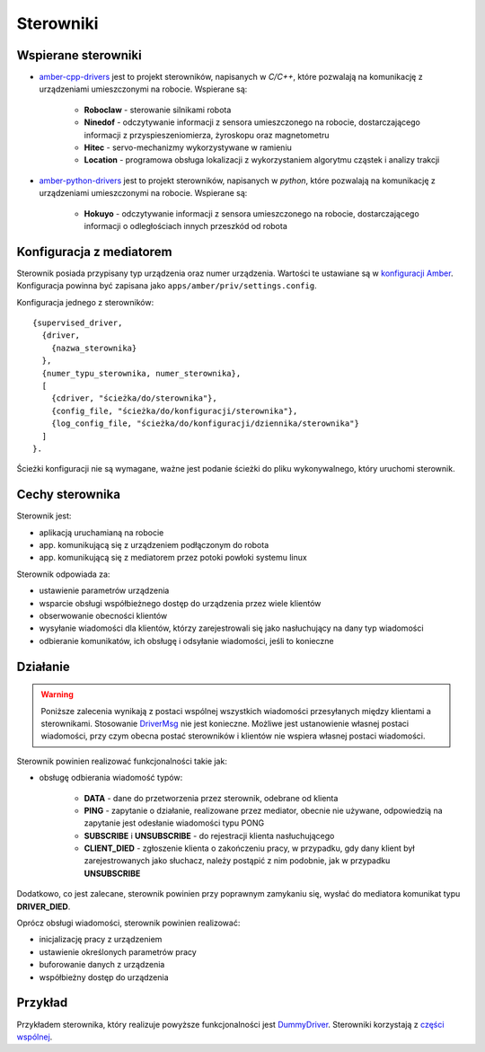 Sterowniki
==========

Wspierane sterowniki
--------------------

* `amber-cpp-drivers`_ jest to projekt sterowników, napisanych w *C/C++*, które pozwalają na komunikację z urządzeniami umieszczonymi na robocie. Wspierane są:

    * **Roboclaw** - sterowanie silnikami robota
    * **Ninedof** - odczytywanie informacji z sensora umieszczonego na robocie, dostarczającego informacji z przyspieszeniomierza, żyroskopu oraz magnetometru
    * **Hitec** - servo-mechanizmy wykorzystywane w ramieniu
    * **Location** - programowa obsługa lokalizacji z wykorzystaniem algorytmu cząstek i analizy trakcji

* `amber-python-drivers`_ jest to projekt sterowników, napisanych w *python*, które pozwalają na komunikację z urządzeniami umieszczonymi na robocie. Wspierane są:

    * **Hokuyo** - odczytywanie informacji z sensora umieszczonego na robocie, dostarczającego informacji o odległościach innych przeszkód od robota

.. _amber-cpp-drivers: https://github.com/project-capo/amber-cpp-drivers
.. _amber-python-drivers: https://github.com/project-capo/amber-python-drivers

Konfiguracja z mediatorem
-------------------------

Sterownik posiada przypisany typ urządzenia oraz numer urządzenia. Wartości te ustawiane są w `konfiguracji Amber`_. Konfiguracja powinna być zapisana jako ``apps/amber/priv/settings.config``.

Konfiguracja jednego z sterowników::

    {supervised_driver,
      {driver,
        {nazwa_sterownika}
      },
      {numer_typu_sterownika, numer_sterownika},
      [
        {cdriver, "ścieżka/do/sterownika"},
        {config_file, "ścieżka/do/konfiguracji/sterownika"},
        {log_config_file, "ścieżka/do/konfiguracji/dziennika/sterownika"}
      ]
    }.

Ścieżki konfiguracji nie są wymagane, ważne jest podanie ścieżki do pliku wykonywalnego, który uruchomi sterownik.

.. _konfiguracji Amber: https://github.com/project-capo/amber-erlang-mediator/blob/master/apps/amber/priv/settings.config.example

Cechy sterownika
----------------

Sterownik jest:

* aplikacją uruchamianą na robocie
* app. komunikującą się z urządzeniem podłączonym do robota
* app. komunikującą się z mediatorem przez potoki powłoki systemu linux

Sterownik odpowiada za:

* ustawienie parametrów urządzenia
* wsparcie obsługi współbieżnego dostęp do urządzenia przez wiele klientów
* obserwowanie obecności klientów
* wysyłanie wiadomości dla klientów, którzy zarejestrowali się jako nasłuchujący na dany typ wiadomości
* odbieranie komunikatów, ich obsługę i odsyłanie wiadomości, jeśli to konieczne

Działanie
---------

.. warning::

   Poniższe zalecenia wynikają z postaci wspólnej wszystkich wiadomości przesyłanych między klientami a sterownikami. Stosowanie `DriverMsg`_ nie jest konieczne. Możliwe jest ustanowienie własnej postaci wiadomości, przy czym obecna postać sterowników i klientów nie wspiera własnej postaci wiadomości.

Sterownik powinien realizować funkcjonalności takie jak:

* obsługę odbierania wiadomość typów:

    * **DATA** - dane do przetworzenia przez sterownik, odebrane od klienta
    * **PING** - zapytanie o działanie, realizowane przez mediator, obecnie nie używane, odpowiedzią na zapytanie jest odesłanie wiadomości typu PONG
    * **SUBSCRIBE** i **UNSUBSCRIBE** - do rejestracji klienta nasłuchującego
    * **CLIENT_DIED** - zgłoszenie klienta o zakończeniu pracy, w przypadku, gdy dany klient był zarejestrowanych jako słuchacz, należy postąpić z nim podobnie, jak w przypadku **UNSUBSCRIBE**

Dodatkowo, co jest zalecane, sterownik powinien przy poprawnym zamykaniu się, wysłać do mediatora komunikat typu **DRIVER_DIED**.

Oprócz obsługi wiadomości, sterownik powinien realizować:

* inicjalizację pracy z urządzeniem
* ustawienie określonych parametrów pracy
* buforowanie danych z urządzenia
* współbieżny dostęp do urządzenia

.. _DriverMsg: https://github.com/project-capo/amber-common/blob/master/proto/drivermsg.proto

Przykład
--------

Przykładem sterownika, który realizuje powyższe funkcjonalności jest `DummyDriver`_. Sterowniki korzystają z `części wspólnej`_.

.. _DummyDriver: https://github.com/project-capo/amber-python-drivers/blob/master/src/amber/dummy/dummy.py
.. _części wspólnej: https://github.com/project-capo/amber-python-drivers/blob/master/src/amber/common/amber_pipes.py
